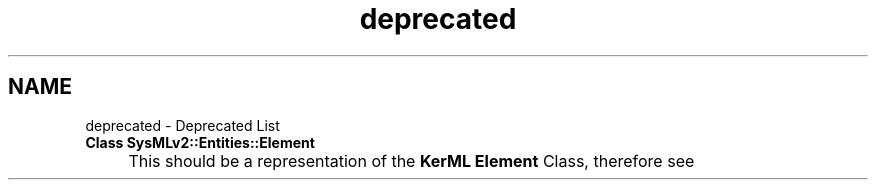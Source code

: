 .TH "deprecated" 3 "Version 1.0 Beta 2" "SysMLv2 C++ Implementation" \" -*- nroff -*-
.ad l
.nh
.SH NAME
deprecated \- Deprecated List 
.PP


.PP
.IP "\fBClass \fBSysMLv2::Entities::Element\fP 
.IP "" 1c
This should be a representation of the \fBKerML\fP \fBElement\fP Class, therefore see 

.PP

